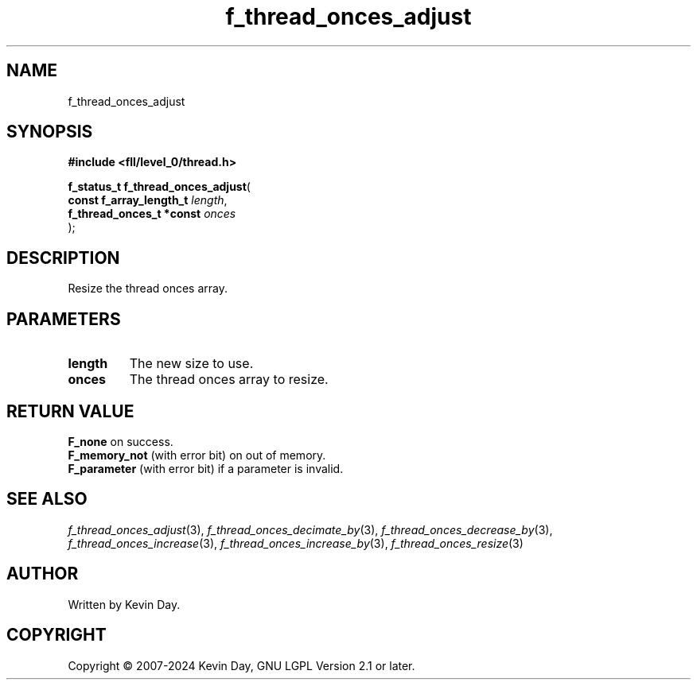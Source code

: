 .TH f_thread_onces_adjust "3" "February 2024" "FLL - Featureless Linux Library 0.6.9" "Library Functions"
.SH "NAME"
f_thread_onces_adjust
.SH SYNOPSIS
.nf
.B #include <fll/level_0/thread.h>
.sp
\fBf_status_t f_thread_onces_adjust\fP(
    \fBconst f_array_length_t  \fP\fIlength\fP,
    \fBf_thread_onces_t *const \fP\fIonces\fP
);
.fi
.SH DESCRIPTION
.PP
Resize the thread onces array.
.SH PARAMETERS
.TP
.B length
The new size to use.

.TP
.B onces
The thread onces array to resize.

.SH RETURN VALUE
.PP
\fBF_none\fP on success.
.br
\fBF_memory_not\fP (with error bit) on out of memory.
.br
\fBF_parameter\fP (with error bit) if a parameter is invalid.
.SH SEE ALSO
.PP
.nh
.ad l
\fIf_thread_onces_adjust\fP(3), \fIf_thread_onces_decimate_by\fP(3), \fIf_thread_onces_decrease_by\fP(3), \fIf_thread_onces_increase\fP(3), \fIf_thread_onces_increase_by\fP(3), \fIf_thread_onces_resize\fP(3)
.ad
.hy
.SH AUTHOR
Written by Kevin Day.
.SH COPYRIGHT
.PP
Copyright \(co 2007-2024 Kevin Day, GNU LGPL Version 2.1 or later.

